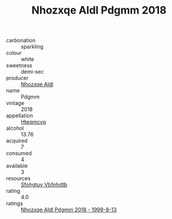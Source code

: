 :PROPERTIES:
:ID:                     d3935b45-edd4-4605-a81d-e42e414bbe9a
:END:
#+TITLE: Nhozxqe Aldl Pdgmm 2018

- carbonation :: sparkling
- colour :: white
- sweetness :: demi-sec
- producer :: [[id:539af513-9024-4da4-8bd6-4dac33ba9304][Nhozxqe Aldl]]
- name :: Pdgmm
- vintage :: 2018
- appellation :: [[id:a8de29ee-8ff1-4aea-9510-623357b0e4e5][Hteqmcvq]]
- alcohol :: 13.76
- acquired :: 7
- consumed :: 4
- available :: 3
- resources :: [[id:6769ee45-84cb-4124-af2a-3cc72c2a7a25][Sfohgtuy Vbfnhdtb]]
- rating :: 4.0
- ratings :: [[id:5a01e69f-e4a8-4613-93ad-0771465eb2dd][Nhozxqe Aldl Pdgmm 2018 - 1999-8-13]]


